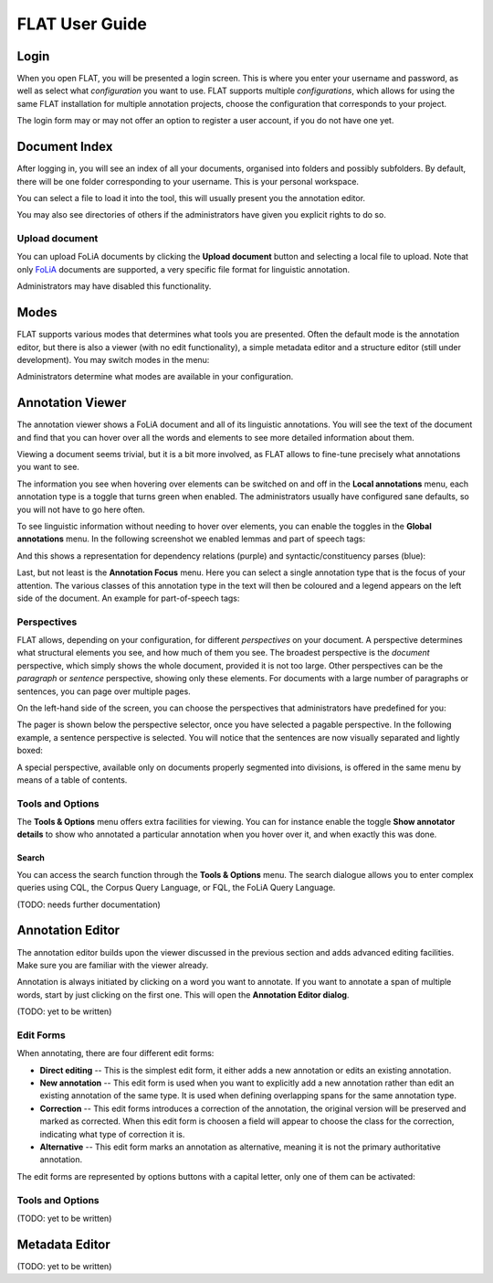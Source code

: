 *****************************************
FLAT User Guide
*****************************************

========
Login
========

When you open FLAT, you will be presented a login screen. This is where you
enter your username and password, as well as select what *configuration* you
want to use. FLAT supports multiple *configurations*, which allows
for using the same FLAT installation for multiple annotation projects, choose
the configuration that corresponds to your project.

.. image:: login_configuration.png
    :alt: Configuration selection in the FLAT login screen
    :align: center

The login form may or may not offer an option to register a user account, if
you do not have one yet.


===================
Document Index
===================

After logging in, you will see an index of all your documents, organised into
folders and possibly subfolders. By default, there will be one folder
corresponding to your username. This is your personal workspace.

You can select a file to load it into the tool, this will usually present you
the annotation editor.

You may also see directories of others if the administrators have given you
explicit rights to do so.

.. image:: mydocuments.png
    :alt: Document index in FLAT
    :align: center

---------------------
Upload document
---------------------

You can upload FoLiA documents by clicking the **Upload document** button
and selecting a local file to upload. Note that only `FoLiA
<https://proycon.github.io/folia/>`_ documents are
supported, a very specific file format for linguistic annotation.

Administrators may have disabled this functionality.

===================
Modes
===================

FLAT supports various modes that determines what tools you are presented. Often
the default mode is the annotation editor, but there is also a viewer (with no
edit functionality), a simple metadata editor and a structure editor (still under
development). You may switch modes in the menu:

.. image:: menu_modes.png
    :alt: Modes in FLAT
    :align: center

Administrators determine what modes are available in your configuration.

=======================
Annotation Viewer
=======================

The annotation viewer shows a FoLiA document and all of its linguistic
annotations. You will see the text of the document and find that you can hover
over all the words and elements to see more detailed information about them.

.. image:: hover.png
    :alt: Local annotations in FLAT
    :align: center

Viewing a document seems trivial, but it is a bit more involved,
as FLAT allows to fine-tune precisely what annotations you want to see.

The information you see when hovering over elements can be switched on and off
in the **Local annotations** menu, each annotation type is a toggle that turns
green when enabled. The administrators usually have configured sane defaults,
so you will not have to go here often.

To see linguistic information without needing to hover over elements, you can enable the
toggles in the **Global annotations** menu. In the following screenshot we
enabled lemmas and part of speech tags:

.. image:: globalannotations.png
    :alt: Global annotations in FLAT
    :align: center

And this shows a representation for dependency relations (purple) and syntactic/constituency parses (blue):

.. image:: globalannotations2.png
    :alt: Global annotations in FLAT
    :align: center

Last, but not least is the **Annotation Focus** menu. Here you can select a
single annotation type that is the focus of your attention. The various classes
of this annotation type in the text will then be coloured and a legend appears
on the left side of the document. An example for part-of-speech tags:

.. image:: highlight1.png
    :alt: FLAT screenshot
    :align: center

.. image:: highlight2.png
    :alt: FLAT screenshot
    :align: center

--------------
Perspectives
--------------

FLAT allows, depending on your configuration, for different *perspectives* on
your document. A perspective determines what structural elements you see, and
how much of them you see. The broadest perspective is the *document*
perspective, which simply shows the whole document, provided it is not too
large. Other perspectives can be the *paragraph* or *sentence* perspective,
showing only these elements. For documents with a large number of paragraphs or
sentences, you can page over multiple pages.

On the left-hand side of the screen, you can choose the perspectives that
administrators have predefined for you:

.. image:: perspectivemenu.png
    :alt: Perspectives in FLAT
    :align: center

The pager is shown below the perspective selector, once you have selected a
pagable perspective. In the following example, a sentence perspective is
selected. You will notice that the sentences are now visually separated and
lightly boxed:

.. image:: sentenceperspective.png
    :alt: Perspectives in FLAT
    :align: center

A special perspective, available only on documents properly segmented into
divisions, is offered in the same menu by means of a table of contents.

--------------------
Tools and Options
--------------------

The **Tools & Options** menu offers extra facilities for viewing. You can for
instance enable the toggle **Show annotator details** to show who annotated a
particular annotation when you hover over it, and when exactly this was done.

~~~~~~~~~
Search
~~~~~~~~~

You can access the search function through the **Tools & Options** menu. The
search dialogue allows you to enter complex queries using CQL, the Corpus Query
Language, or FQL, the FoLiA Query Language.

(TODO: needs further documentation)

=======================
Annotation Editor
=======================

The annotation editor builds upon the viewer discussed in the previous section
and adds advanced editing facilities. Make sure you are familiar with the
viewer already.

Annotation is always initiated by clicking on a word you want to annotate. If
you want to annotate a span of multiple words, start by just clicking on the
first one. This will open the **Annotation Editor dialog**.

(TODO: yet to be written)

--------------
Edit Forms
--------------

When annotating, there are four different edit forms:

* **Direct editing** -- This is the simplest edit form, it either adds a new annotation or edits an existing annotation.
* **New annotation** -- This edit form is used when you want to explicitly add a new annotation rather than edit an existing annotation of the same type. It is used when defining overlapping spans for the same annotation type.
* **Correction** -- This edit forms introduces a correction of the annotation, the original version will be preserved and marked as corrected. When this edit form is choosen a field will appear to choose the class for the correction, indicating what type of correction it is.
* **Alternative** -- This edit form marks an annotation as alternative, meaning it is not the primary authoritative annotation.

The edit forms are represented by options buttons with a capital letter, only one of
them can be activated:

.. image:: editforms.png
    :alt: Perspectives in FLAT
    :align: center


--------------------
Tools and Options
--------------------

(TODO: yet to be written)


=======================
Metadata Editor
=======================

(TODO: yet to be written)
























